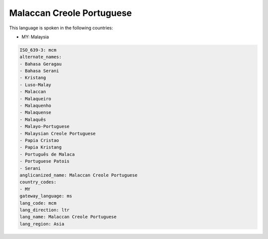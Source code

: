 .. _mcm:

Malaccan Creole Portuguese
==========================

This language is spoken in the following countries:

* MY: Malaysia

.. code-block:: yaml

    ISO_639-3: mcm
    alternate_names:
    - Bahasa Geragau
    - Bahasa Serani
    - Kristang
    - Luso-Malay
    - Malaccan
    - Malaqueiro
    - Malaquenho
    - Malaquense
    - Malaquês
    - Malayo-Portuguese
    - Malaysian Creole Portuguese
    - Papia Cristao
    - Papia Kristang
    - Português de Malaca
    - Portuguese Patois
    - Serani
    anglicanized_name: Malaccan Creole Portuguese
    country_codes:
    - MY
    gateway_language: ms
    lang_code: mcm
    lang_direction: ltr
    lang_name: Malaccan Creole Portuguese
    lang_region: Asia
    
